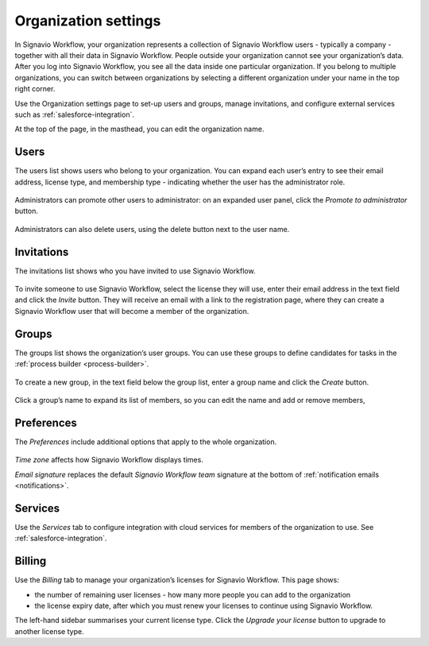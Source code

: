 .. _settings:

Organization settings
=====================

In Signavio Workflow, your organization represents a collection of Signavio Workflow users - typically a company - together with all their data in Signavio Workflow.
People outside your organization cannot see your organization’s data.
After you log into Signavio Workflow, you see all the data inside one particular organization.
If you belong to multiple organizations, you can switch between organizations by selecting a different organization under your name in the top right corner.

Use the Organization settings page to set-up users and groups,
manage invitations,
and configure external services such as :ref:`salesforce-integration`.

At the top of the page, in the masthead, you can edit the organization name.


Users
-----

The users list shows users who belong to your organization.
You can expand each user’s entry to see their email address,
license type,
and membership type - indicating whether the user has the administrator role.

.. figure:: /_static/images/settings/users.png

Administrators can promote other users to administrator:
on an expanded user panel,
click the *Promote to administrator* button.

.. figure:: /_static/images/settings/user.png

Administrators can also delete users,
using the delete button next to the user name.


Invitations
-----------

The invitations list shows who you have invited to use Signavio Workflow.

.. figure:: /_static/images/settings/invitations.png

To invite someone to use Signavio Workflow,
select the license they will use,
enter their email address in the text field and click the *Invite* button.
They will receive an email with a link to the registration page,
where they can create a Signavio Workflow user that will become a member of the organization.


Groups
------

The groups list shows the organization’s user groups.
You can use these groups to define candidates for tasks in the :ref:`process builder <process-builder>`.

.. figure:: /_static/images/settings/groups.png

To create a new group,
in the text field below the group list,
enter a group name and click the *Create* button.

.. figure:: /_static/images/settings/group.png

Click a group’s name to expand its list of members,
so you can edit the name
and add or remove members,


Preferences
-----------

The *Preferences* include additional options that apply to the whole organization.

.. figure:: /_static/images/settings/preferences.png

*Time zone* affects how Signavio Workflow displays times.

*Email signature* replaces the default *Signavio Workflow team* signature at the bottom of :ref:`notification emails <notifications>`.


Services
--------

Use the *Services* tab to configure integration with cloud services for members of the organization to use.
See :ref:`salesforce-integration`.


.. _billing:

Billing
-------

Use the *Billing* tab to manage your organization’s licenses for Signavio Workflow.
This page shows:

* the number of remaining user licenses - how many more people you can add to the organization
* the license expiry date, after which you must renew your licenses to continue using Signavio Workflow.

The left-hand sidebar summarises your current license type.
Click the *Upgrade your license* button to upgrade to another license type.
